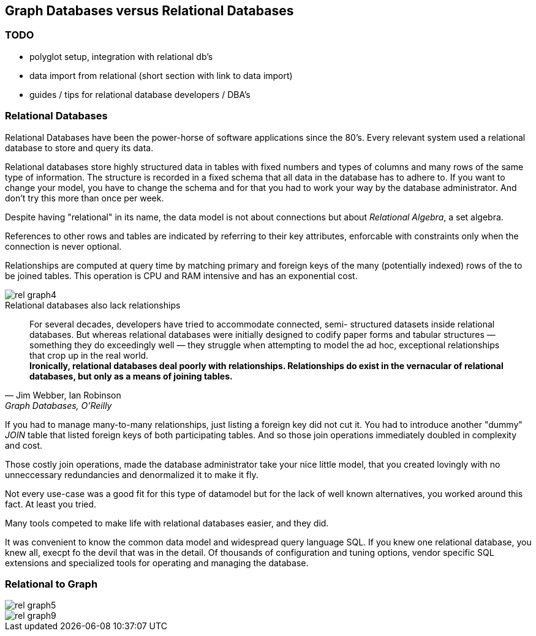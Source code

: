 == Graph Databases versus Relational Databases

=== TODO
* polyglot setup, integration with relational db's
* data import from relational (short section with link to data import)
* guides / tips for relational database developers / DBA's

=== Relational Databases

Relational Databases have been the power-horse of software applications since the 80's. 
Every relevant system used a relational database to store and query its data.

Relational databases store highly structured data in tables with fixed numbers and types of columns and many rows of the same type of information.
The structure is recorded in a fixed schema that all data in the database has to adhere to.
If you want to change your model, you have to change the schema and for that you had to work your way by the database administrator.
And don't try this more than once per week.

Despite having "relational" in its name, the data model is not about connections but about _Relational Algebra_, a set algebra. 

References to other rows and tables are indicated by referring to their key attributes, enforcable with constraints only when the connection is never optional.

Relationships are computed at query time by matching primary and foreign keys of the many (potentially indexed) rows of the to be joined tables.
This operation is CPU and RAM intensive and has an exponential cost.

image::rel_graph4.jpg[]

.Relational databases also lack relationships
[quote, "Jim Webber, Ian Robinson", "Graph Databases, O'Reilly"]     
For several decades, developers have tried to accommodate connected, semi- structured datasets inside relational databases. But whereas relational databases were initially designed to codify paper forms and tabular structures — something they do exceedingly well — they struggle when attempting to model the ad hoc, exceptional relationships that crop up in the real world. +
*Ironically, relational databases deal poorly with relationships. Relationships do exist in the vernacular of relational databases, but only as a means of joining tables.*

If you had to manage many-to-many relationships, just listing a foreign key did not cut it.
You had to introduce another "dummy" _JOIN_ table that listed foreign keys of both participating tables.
And so those join operations immediately doubled in complexity and cost.


Those costly join operations, made the database administrator take your nice little model, that you created lovingly with no unneccessary redundancies and denormalized it to make it fly.

Not every use-case was a good fit for this type of datamodel but for the lack of well known alternatives, you worked around this fact.
At least you tried.

Many tools competed to make life with relational databases easier, and they did.

It was convenient to know the common data model and widespread query language SQL.
If you knew one relational database, you knew all, execpt fo the devil that was in the detail.
Of thousands of configuration and tuning options, vendor specific SQL extensions and specialized tools for operating and managing the database.

=== Relational to Graph


image::rel_graph5.jpg[]

image::rel_graph9.jpg[]